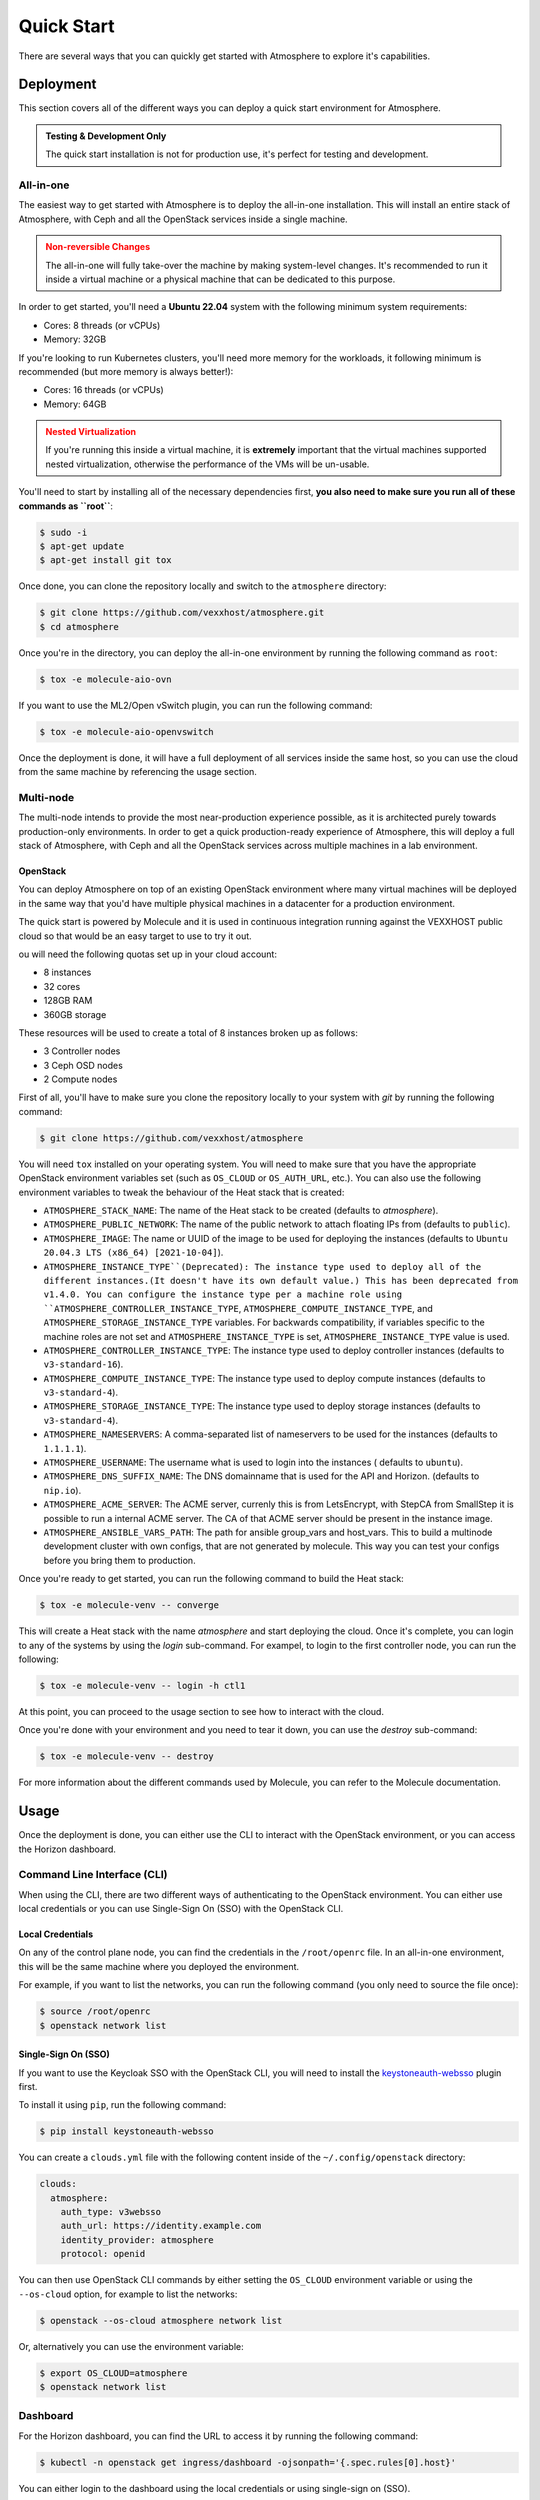 ###########
Quick Start
###########

There are several ways that you can quickly get started with Atmosphere to explore
it's capabilities.

**********
Deployment
**********

This section covers all of the different ways you can deploy a quick start
environment for Atmosphere.

.. admonition:: Testing & Development Only
    :class: info

    The quick start installation is not for production use, it's perfect
    for testing and development.

All-in-one
==========

The easiest way to get started with Atmosphere is to deploy the all-in-one
installation.  This will install an entire stack of Atmosphere, with Ceph
and all the OpenStack services inside a single machine.

.. admonition:: Non-reversible Changes
    :class: warning

    The all-in-one will fully take-over the machine by making system-level
    changes.  It's recommended to run it inside a virtual machine or a
    physical machine that can be dedicated to this purpose.

In order to get started, you'll need a **Ubuntu 22.04** system with the
following minimum system requirements:

- Cores: 8 threads (or vCPUs)
- Memory: 32GB

If you're looking to run Kubernetes clusters, you'll need more memory
for the workloads, it following minimum is recommended (but more memory
is always better!):

- Cores: 16 threads (or vCPUs)
- Memory: 64GB

.. admonition:: Nested Virtualization
    :class: warning

    If you're running this inside a virtual machine, it is **extremely**
    important that the virtual machines supported nested virtualization,
    otherwise the performance of the VMs will be un-usable.

You'll need to start by installing all of the necessary dependencies first,
**you also need to make sure you run all of these commands as ``root``**:

.. code-block:: console

    $ sudo -i
    $ apt-get update
    $ apt-get install git tox

Once done, you can clone the repository locally and switch to the
``atmosphere`` directory:

.. code-block:: console

    $ git clone https://github.com/vexxhost/atmosphere.git
    $ cd atmosphere

Once you're in the directory, you can deploy the all-in-one environment
by running the following command as ``root``:

.. code-block:: console

    $ tox -e molecule-aio-ovn

If you want to use the ML2/Open vSwitch plugin, you can run the following
command:

.. code-block:: console

    $ tox -e molecule-aio-openvswitch

Once the deployment is done, it will have a full deployment of all services
inside the same host, so you can use the cloud from the same machine by
referencing the usage section.

Multi-node
==========

The multi-node intends to provide the most near-production experience possible,
as it is architected purely towards production-only environments. In order to
get a quick production-ready experience of Atmosphere, this will deploy a full
stack of Atmosphere, with Ceph and all the OpenStack services across multiple
machines in a lab environment.

OpenStack
---------

You can deploy Atmosphere on top of an existing OpenStack environment where many
virtual machines will be deployed in the same way that you'd have multiple
physical machines in a datacenter for a production environment.

The quick start is powered by Molecule and it is used in continuous integration
running against the VEXXHOST public cloud so that would be an easy target to
use to try it out.

ou will need the following quotas set up in your cloud account:

* 8 instances
* 32 cores
* 128GB RAM
* 360GB storage

These resources will be used to create a total of 8 instances broken up as
follows:

* 3 Controller nodes
* 3 Ceph OSD nodes
* 2 Compute nodes

First of all, you'll have to make sure you clone the repository locally to your
system with `git` by running the following command:

.. code-block:: console

    $ git clone https://github.com/vexxhost/atmosphere

You will need ``tox`` installed on your operating system.  You will need to make
sure that you have the appropriate OpenStack environment variables set (such
as ``OS_CLOUD`` or ``OS_AUTH_URL``, etc.).  You can also use the following
environment variables to tweak the behaviour of the Heat stack that is created:

* ``ATMOSPHERE_STACK_NAME``: The name of the Heat stack to be created (defaults to
  `atmosphere`).
* ``ATMOSPHERE_PUBLIC_NETWORK``: The name of the public network to attach floating
  IPs from (defaults to ``public``).
* ``ATMOSPHERE_IMAGE``: The name or UUID of the image to be used for deploying the
  instances (defaults to ``Ubuntu 20.04.3 LTS (x86_64) [2021-10-04]``).
* ``ATMOSPHERE_INSTANCE_TYPE``(Deprecated): The instance type used to deploy all of the
  different instances.(It doesn't have its own default value.)
  This has been deprecated from v1.4.0. You can configure the instance type per a
  machine role using ``ATMOSPHERE_CONTROLLER_INSTANCE_TYPE``,
  ``ATMOSPHERE_COMPUTE_INSTANCE_TYPE``, and ``ATMOSPHERE_STORAGE_INSTANCE_TYPE``
  variables. For backwards compatibility, if variables specific to the machine roles
  are not set and ``ATMOSPHERE_INSTANCE_TYPE`` is set, ``ATMOSPHERE_INSTANCE_TYPE`` value
  is used.
* ``ATMOSPHERE_CONTROLLER_INSTANCE_TYPE``: The instance type used to deploy controller
  instances (defaults to ``v3-standard-16``).
* ``ATMOSPHERE_COMPUTE_INSTANCE_TYPE``: The instance type used to deploy compute
  instances (defaults to ``v3-standard-4``).
* ``ATMOSPHERE_STORAGE_INSTANCE_TYPE``: The instance type used to deploy storage
  instances (defaults to ``v3-standard-4``).
* ``ATMOSPHERE_NAMESERVERS``: A comma-separated list of nameservers to be used for
  the instances (defaults to ``1.1.1.1``).
* ``ATMOSPHERE_USERNAME``: The username what is used to login into the instances (
  defaults to ``ubuntu``).
* ``ATMOSPHERE_DNS_SUFFIX_NAME``: The DNS domainname that is used for the API and
  Horizon. (defaults to ``nip.io``).
* ``ATMOSPHERE_ACME_SERVER``: The ACME server, currenly this is from LetsEncrypt,
  with StepCA from SmallStep it is possible to run a internal ACME server.
  The CA of that ACME server should be present in the instance image.
* ``ATMOSPHERE_ANSIBLE_VARS_PATH``: The path for ansible group_vars and host_vars.
  This to build a multinode development cluster with own configs, that are not
  generated by molecule. This way you can test your configs before you bring
  them to production.

Once you're ready to get started, you can run the following command to build
the Heat stack:

.. code-block:: console

    $ tox -e molecule-venv -- converge

This will create a Heat stack with the name `atmosphere` and start deploying
the cloud.  Once it's complete, you can login to any of the systems by using
the `login` sub-command.  For exampel, to login to the first controller node,
you can run the following:

.. code-block:: console

    $ tox -e molecule-venv -- login -h ctl1

At this point, you can proceed to the usage section to see how to interact
with the cloud.

Once you're done with your environment and you need to tear it down, you can
use the `destroy` sub-command:

.. code-block:: console

    $ tox -e molecule-venv -- destroy

For more information about the different commands used by Molecule, you can
refer to the Molecule documentation.

*****
Usage
*****

Once the deployment is done, you can either use the CLI to interact with
the OpenStack environment, or you can access the Horizon dashboard.

Command Line Interface (CLI)
============================

When using the CLI, there are two different ways of authenticating
to the OpenStack environment.  You can either use local credentials
or you can use Single-Sign On (SSO) with the OpenStack CLI.

Local Credentials
-----------------

On any of the control plane node, you can find the credentials in the
``/root/openrc`` file.  In an all-in-one environment, this will be the
same machine where you deployed the environment.

For example, if you want to list the networks, you can run the following
command (you only need to source the file once):

.. code-block:: console

    $ source /root/openrc
    $ openstack network list

Single-Sign On (SSO)
--------------------

If you want to use the Keycloak SSO with the OpenStack CLI, you will need
to install the `keystoneauth-websso <https://github.com/vexxhost/keystoneauth-websso>`_ plugin first.

To install it using ``pip``, run the following command:

.. code-block:: console

    $ pip install keystoneauth-websso

You can create a ``clouds.yml`` file with the following content inside
of the ``~/.config/openstack`` directory:

.. code-block:: yaml

    clouds:
      atmosphere:
        auth_type: v3websso
        auth_url: https://identity.example.com
        identity_provider: atmosphere
        protocol: openid

You can then use OpenStack CLI commands by either setting the ``OS_CLOUD``
environment variable or using the ``--os-cloud`` option, for example
to list the networks:

.. code-block:: console

    $ openstack --os-cloud atmosphere network list

Or, alternatively you can use the environment variable:

.. code-block:: console

    $ export OS_CLOUD=atmosphere
    $ openstack network list

Dashboard
=========

For the Horizon dashboard, you can find the URL to access it by running
the following command:

.. code-block:: console

    $ kubectl -n openstack get ingress/dashboard -ojsonpath='{.spec.rules[0].host}'

You can either login to the dashboard using the local credentials or
using single-sign on (SSO).

Local Credentials
-----------------

You can find the credentials to login to the dashboard reading the
`/root/openrc` file on any of the control plane nodes.  You can use
the following variables to match the credentials:

- Username: ``OS_USERNAME``
- Password: ``OS_PASSWORD``
- Domain: ``OS_USER_DOMAIN_NAME``

Single-Sign On (SSO)
--------------------

You can select the "Atmosphere" option in the login page and you will
be redirected to the Keycloak login page.
